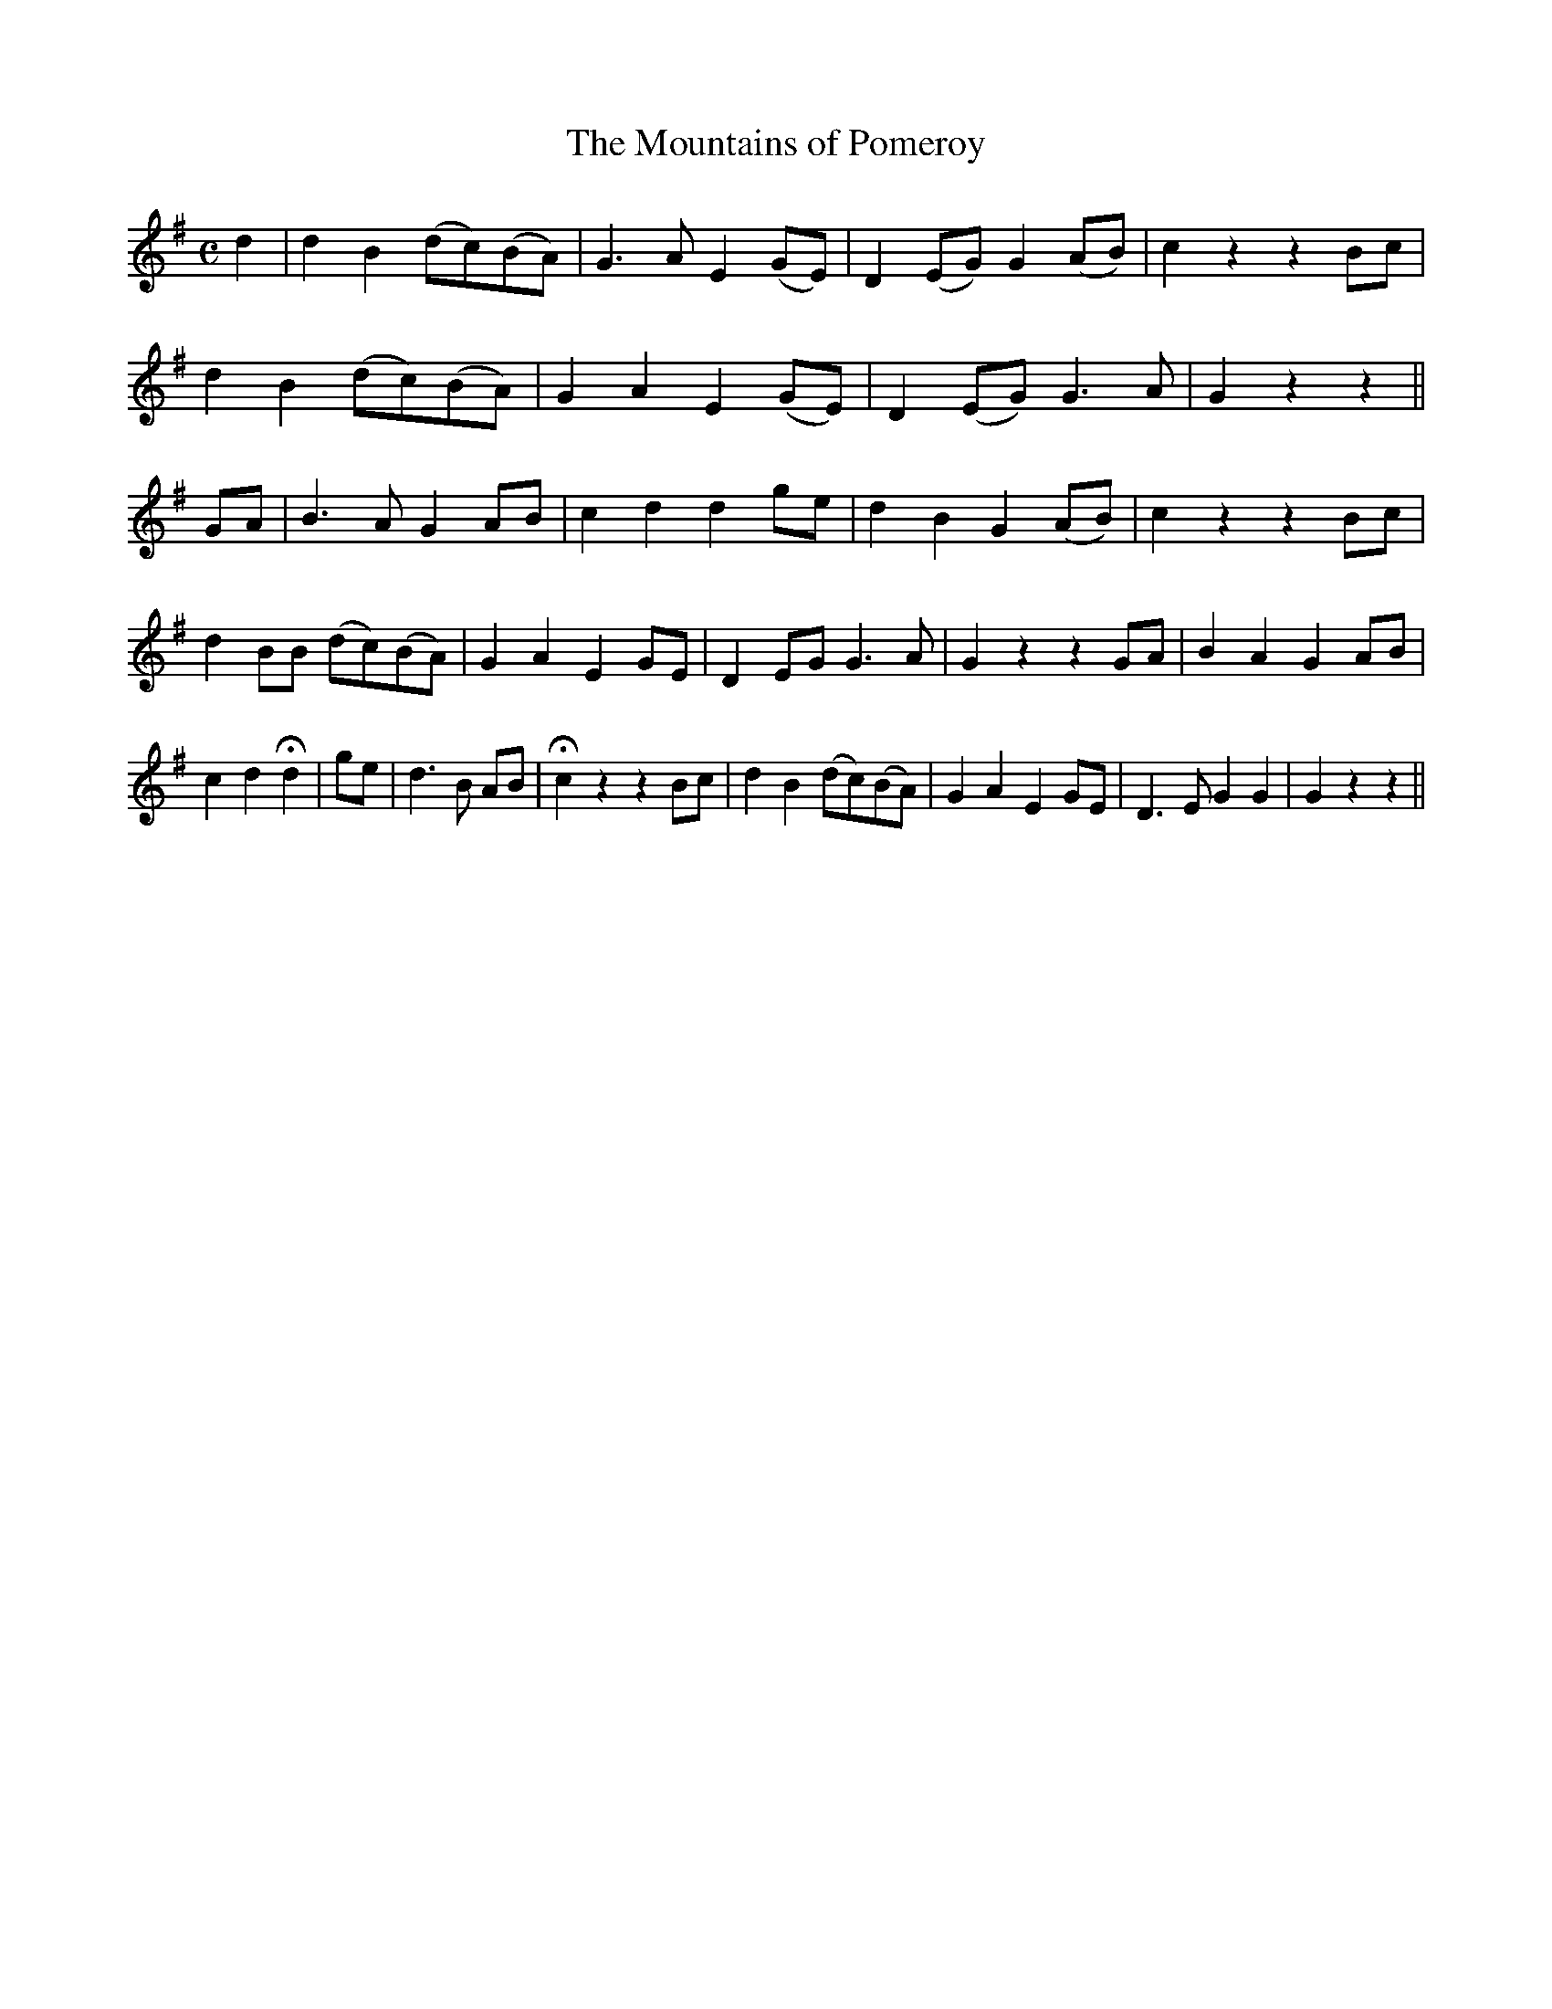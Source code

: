 X:540
T:The Mountains of Pomeroy
M:C
L:1/8
B:O'Neill's 540
N:"With spirit"
K:G
d2 \
| d2 B2 (dc)(BA) | G3 A E2 (GE) | D2 (EG) G2 (AB) | c2 z2 z2 Bc |
d2 B2 (dc)(BA) | G2 A2 E2 (GE) | D2 (EG) G3 A | G2 z2 z2 ||
GA \
| B3 A G2 AB | c2 d2 d2 ge | d2 B2 G2 (AB) | c2 z2 z2 Bc |
d2 BB (dc)(BA) | G2 A2 E2 GE | D2 EG G3 A | G2 z2 z2 GA | B2 A2 G2 AB |
c2 d2 Hd2| ge | d3 B AB | Hc2 z2 z2 Bc | d2 B2 (dc)(BA) | G2 A2 E2 GE | \
D3 E G2 G2 | G2 z2 z2 ||

